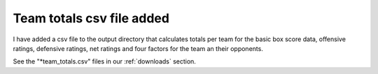 Team totals csv file added
==========================

I have added a csv file to the output directory that calculates totals per team
for the basic box score data, offensive ratings, defensive ratings, net ratings 
and four factors for the team an their opponents.

See the "*team_totals.csv" files in our :ref:`downloads` section.

.. author:: default
.. categories:: none
.. tags:: none
.. comments::
